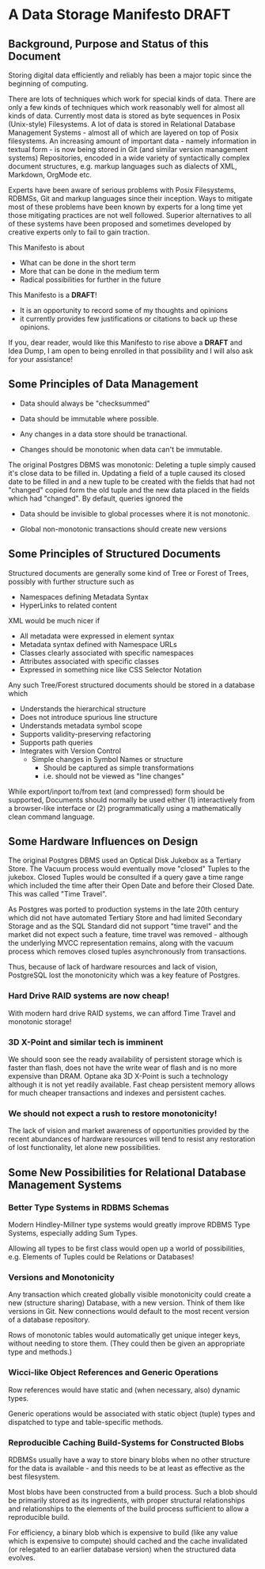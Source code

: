 * A Data Storage Manifesto *DRAFT*

** Background, Purpose and Status of this Document

Storing digital data efficiently and reliably has been a major topic since the
beginning of computing.

There are lots of techniques which work for special kinds of data. There are
only a few kinds of techniques which work reasonably well for almost all kinds
of data. Currently most data is stored as byte sequences in Posix (Unix-style)
Filesystems. A lot of data is stored in Relational Database Management Systems -
almost all of which are layered on top of Posix filesystems. An increasing
amount of important data - namely information in textual form - is now being
stored in Git (and similar version management systems) Repositories, encoded in
a wide variety of syntactically complex document structures, e.g. markup
languages such as dialects of XML, Markdown, OrgMode etc.

Experts have been aware of serious problems with Posix Filesystems, RDBMSs, Git
and markup languages since their inception. Ways to mitigate most of these
problems have been known by experts for a long time yet those mitigating
practices are not well followed. Superior alternatives to all of these systems
have been proposed and sometimes developed by creative experts only to fail to
gain traction.

This Manifesto is about
- What can be done in the short term
- More that can be done in the medium term
- Radical possibilities for further in the future

This Manifesto is a *DRAFT*!
- It is an opportunity to record some of my thoughts and opinions
- it currently provides few justifications or citations to back up these opinions.

If you, dear reader, would like this Manifesto to rise above a *DRAFT* and Idea
Dump, I am open to being enrolled in that possibility and I will also ask for
your assistance!

** Some Principles of Data Management

- Data should always be "checksummed"
- Data should be immutable where possible.

- Any changes in a data store should be tranactional.
- Changes should be monotonic when data can't be immutable.

The original Postgres DBMS was monotonic: Deleting a tuple simply caused
it's close data to be filled in. Updating a field of a tuple caused its closed
date to be filled in and a new tuple to be created with the fields that had not
"changed" copied form the old tuple and the new data placed in the fields which
had "changed".  By default, queries ignored the 

- Data should be invisible to global processes where it is not monotonic.

- Global non-monotonic transactions should create new versions



** Some Principles of Structured Documents

Structured documents are generally some kind of Tree or Forest of Trees,
possibly with further structure such as
- Namespaces defining Metadata Syntax
- HyperLinks to related content

XML would be much nicer if
- All metadata were expressed in element syntax
- Metadata syntax defined with Namespace URLs
- Classes clearly associated with specific namespaces
- Attributes associated with specific classes
- Expressed in something nice like CSS Selector Notation

Any such Tree/Forest structured documents should be stored in a database which
- Understands the hierarchical structure
- Does not introduce spurious line structure
- Understands metadata symbol scope
- Supports validity-preserving refactoring
- Supports path queries
- Integrates with Version Control
  - Simple changes in Symbol Names or structure
    - Should be captured as simple transformations
    - i.e. should not be viewed as "line changes"

While export/inport to/from text (and compressed) form should be supported,
Documents should normally be used either (1) interactively from a browser-like
interface or (2) programmatically using a mathematically clean command language.

** Some Hardware Influences on Design

The original Postgres DBMS used an Optical Disk Jukebox as a Tertiary Store. The
Vacuum process would eventually move "closed" Tuples to the jukebox. Closed
Tuples would be consulted if a query gave a time range which included the time
after their Open Date and before their Closed Date. This was called "Time
Travel".

As Postgres was ported to production systems in the late 20th century which did
not have automated Tertiary Store and had limited Secondary Storage and as the
SQL Standard did not support "time travel" and the market did not expect such a
feature, time travel was removed - although the underlying MVCC representation
remains, along with the vacuum process which removes closed tuples
asynchronously from transactions.

Thus, because of lack of hardware resources and lack of vision, PostgreSQL lost
the monotonicity which was a key feature of Postgres.

*** Hard Drive RAID systems are now cheap!

With modern hard drive RAID systems, we can afford Time Travel and monotonic
storage!

*** 3D X-Point and similar tech is imminent

We should soon see the ready availability of persistent storage which is faster
than flash, does not have the write wear of flash and is no more expensive than
DRAM. Optane aka 3D X-Point is such a technology although it is not yet readily
available. Fast cheap persistent memory allows for much cheaper transactions and
indexes and persistent caches.

*** We should not expect a rush to restore monotonicity!

The lack of vision and market awareness of opportunities provided by the recent
abundances of hardware resources will tend to resist any restoration of lost
functionality, let alone new possibilities.

** Some New Possibilities for Relational Database Management Systems

*** Better Type Systems in RDBMS Schemas

Modern Hindley-Millner type systems would greatly improve RDBMS Type Systems,
especially adding Sum Types.

Allowing all types to be first class would open up a world of possibilities,
e.g. Elements of Tuples could be Relations or Databases!

*** Versions and Monotonicity

Any transaction which created globally visible monotonicity could create a new
(structure sharing) Database, with a new version. Think of them like versions
in Git. New connections would default to the most recent version of a database
repository.

Rows of monotonic tables would automatically get unique integer keys, without
needing to store them. (They could then be given an appropriate type and
methods.)

*** Wicci-like Object References and Generic Operations

Row references would have static and (when necessary, also) dynamic types.

Generic operations would be associated with static object (tuple) types and
dispatched to type and table-specific methods.

*** Reproducible Caching Build-Systems for Constructed Blobs

RDBMSs usually have a way to store binary blobs when no other structure for the
data is available - and this needs to be at least as effective as the best
filesystem.

Most blobs have been constructed from a build process. Such a blob should be primarily stored as its ingredients, with proper structural relationships and relationships to the elements of the build process sufficient to allow a reproducible build.

For efficiency, a binary blob which is expensive to build (like any value which
is expensive to compute) should cached and the cache invalidated (or relegated
to an earlier database version) when the structured data evolves.
